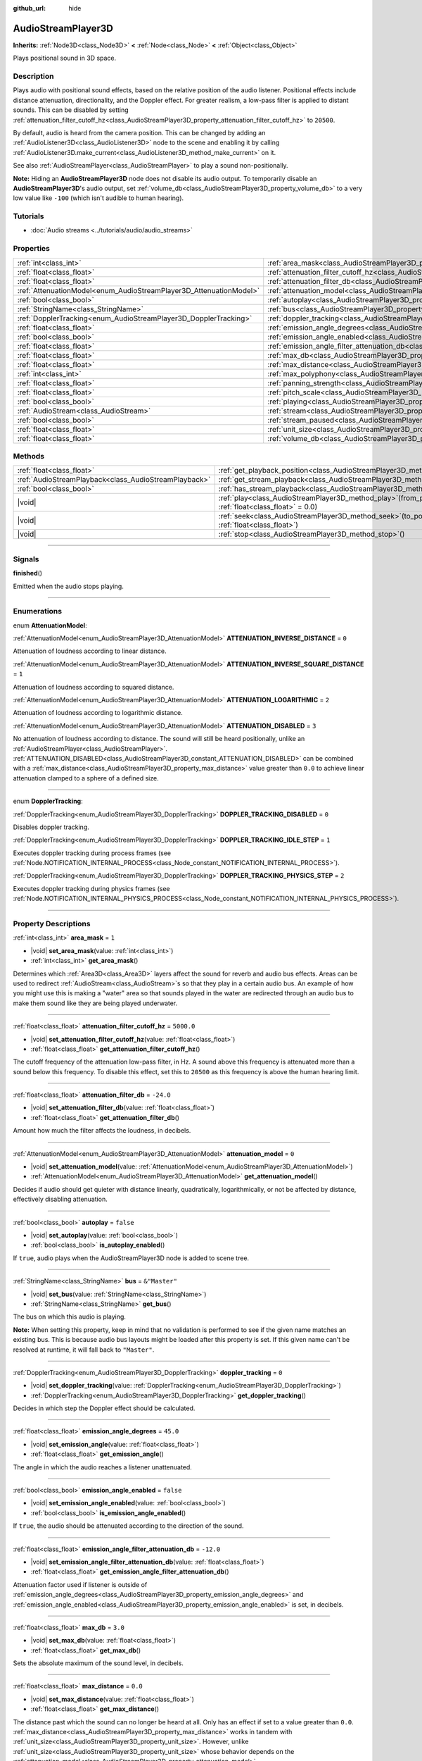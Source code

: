 :github_url: hide

.. meta::
	:keywords: sound, sfx

.. DO NOT EDIT THIS FILE!!!
.. Generated automatically from Godot engine sources.
.. Generator: https://github.com/godotengine/godot/tree/master/doc/tools/make_rst.py.
.. XML source: https://github.com/godotengine/godot/tree/master/doc/classes/AudioStreamPlayer3D.xml.

.. _class_AudioStreamPlayer3D:

AudioStreamPlayer3D
===================

**Inherits:** :ref:`Node3D<class_Node3D>` **<** :ref:`Node<class_Node>` **<** :ref:`Object<class_Object>`

Plays positional sound in 3D space.

.. rst-class:: classref-introduction-group

Description
-----------

Plays audio with positional sound effects, based on the relative position of the audio listener. Positional effects include distance attenuation, directionality, and the Doppler effect. For greater realism, a low-pass filter is applied to distant sounds. This can be disabled by setting :ref:`attenuation_filter_cutoff_hz<class_AudioStreamPlayer3D_property_attenuation_filter_cutoff_hz>` to ``20500``.

By default, audio is heard from the camera position. This can be changed by adding an :ref:`AudioListener3D<class_AudioListener3D>` node to the scene and enabling it by calling :ref:`AudioListener3D.make_current<class_AudioListener3D_method_make_current>` on it.

See also :ref:`AudioStreamPlayer<class_AudioStreamPlayer>` to play a sound non-positionally.

\ **Note:** Hiding an **AudioStreamPlayer3D** node does not disable its audio output. To temporarily disable an **AudioStreamPlayer3D**'s audio output, set :ref:`volume_db<class_AudioStreamPlayer3D_property_volume_db>` to a very low value like ``-100`` (which isn't audible to human hearing).

.. rst-class:: classref-introduction-group

Tutorials
---------

- :doc:`Audio streams <../tutorials/audio/audio_streams>`

.. rst-class:: classref-reftable-group

Properties
----------

.. table::
   :widths: auto

   +--------------------------------------------------------------------+----------------------------------------------------------------------------------------------------------------------+---------------+
   | :ref:`int<class_int>`                                              | :ref:`area_mask<class_AudioStreamPlayer3D_property_area_mask>`                                                       | ``1``         |
   +--------------------------------------------------------------------+----------------------------------------------------------------------------------------------------------------------+---------------+
   | :ref:`float<class_float>`                                          | :ref:`attenuation_filter_cutoff_hz<class_AudioStreamPlayer3D_property_attenuation_filter_cutoff_hz>`                 | ``5000.0``    |
   +--------------------------------------------------------------------+----------------------------------------------------------------------------------------------------------------------+---------------+
   | :ref:`float<class_float>`                                          | :ref:`attenuation_filter_db<class_AudioStreamPlayer3D_property_attenuation_filter_db>`                               | ``-24.0``     |
   +--------------------------------------------------------------------+----------------------------------------------------------------------------------------------------------------------+---------------+
   | :ref:`AttenuationModel<enum_AudioStreamPlayer3D_AttenuationModel>` | :ref:`attenuation_model<class_AudioStreamPlayer3D_property_attenuation_model>`                                       | ``0``         |
   +--------------------------------------------------------------------+----------------------------------------------------------------------------------------------------------------------+---------------+
   | :ref:`bool<class_bool>`                                            | :ref:`autoplay<class_AudioStreamPlayer3D_property_autoplay>`                                                         | ``false``     |
   +--------------------------------------------------------------------+----------------------------------------------------------------------------------------------------------------------+---------------+
   | :ref:`StringName<class_StringName>`                                | :ref:`bus<class_AudioStreamPlayer3D_property_bus>`                                                                   | ``&"Master"`` |
   +--------------------------------------------------------------------+----------------------------------------------------------------------------------------------------------------------+---------------+
   | :ref:`DopplerTracking<enum_AudioStreamPlayer3D_DopplerTracking>`   | :ref:`doppler_tracking<class_AudioStreamPlayer3D_property_doppler_tracking>`                                         | ``0``         |
   +--------------------------------------------------------------------+----------------------------------------------------------------------------------------------------------------------+---------------+
   | :ref:`float<class_float>`                                          | :ref:`emission_angle_degrees<class_AudioStreamPlayer3D_property_emission_angle_degrees>`                             | ``45.0``      |
   +--------------------------------------------------------------------+----------------------------------------------------------------------------------------------------------------------+---------------+
   | :ref:`bool<class_bool>`                                            | :ref:`emission_angle_enabled<class_AudioStreamPlayer3D_property_emission_angle_enabled>`                             | ``false``     |
   +--------------------------------------------------------------------+----------------------------------------------------------------------------------------------------------------------+---------------+
   | :ref:`float<class_float>`                                          | :ref:`emission_angle_filter_attenuation_db<class_AudioStreamPlayer3D_property_emission_angle_filter_attenuation_db>` | ``-12.0``     |
   +--------------------------------------------------------------------+----------------------------------------------------------------------------------------------------------------------+---------------+
   | :ref:`float<class_float>`                                          | :ref:`max_db<class_AudioStreamPlayer3D_property_max_db>`                                                             | ``3.0``       |
   +--------------------------------------------------------------------+----------------------------------------------------------------------------------------------------------------------+---------------+
   | :ref:`float<class_float>`                                          | :ref:`max_distance<class_AudioStreamPlayer3D_property_max_distance>`                                                 | ``0.0``       |
   +--------------------------------------------------------------------+----------------------------------------------------------------------------------------------------------------------+---------------+
   | :ref:`int<class_int>`                                              | :ref:`max_polyphony<class_AudioStreamPlayer3D_property_max_polyphony>`                                               | ``1``         |
   +--------------------------------------------------------------------+----------------------------------------------------------------------------------------------------------------------+---------------+
   | :ref:`float<class_float>`                                          | :ref:`panning_strength<class_AudioStreamPlayer3D_property_panning_strength>`                                         | ``1.0``       |
   +--------------------------------------------------------------------+----------------------------------------------------------------------------------------------------------------------+---------------+
   | :ref:`float<class_float>`                                          | :ref:`pitch_scale<class_AudioStreamPlayer3D_property_pitch_scale>`                                                   | ``1.0``       |
   +--------------------------------------------------------------------+----------------------------------------------------------------------------------------------------------------------+---------------+
   | :ref:`bool<class_bool>`                                            | :ref:`playing<class_AudioStreamPlayer3D_property_playing>`                                                           | ``false``     |
   +--------------------------------------------------------------------+----------------------------------------------------------------------------------------------------------------------+---------------+
   | :ref:`AudioStream<class_AudioStream>`                              | :ref:`stream<class_AudioStreamPlayer3D_property_stream>`                                                             |               |
   +--------------------------------------------------------------------+----------------------------------------------------------------------------------------------------------------------+---------------+
   | :ref:`bool<class_bool>`                                            | :ref:`stream_paused<class_AudioStreamPlayer3D_property_stream_paused>`                                               | ``false``     |
   +--------------------------------------------------------------------+----------------------------------------------------------------------------------------------------------------------+---------------+
   | :ref:`float<class_float>`                                          | :ref:`unit_size<class_AudioStreamPlayer3D_property_unit_size>`                                                       | ``10.0``      |
   +--------------------------------------------------------------------+----------------------------------------------------------------------------------------------------------------------+---------------+
   | :ref:`float<class_float>`                                          | :ref:`volume_db<class_AudioStreamPlayer3D_property_volume_db>`                                                       | ``0.0``       |
   +--------------------------------------------------------------------+----------------------------------------------------------------------------------------------------------------------+---------------+

.. rst-class:: classref-reftable-group

Methods
-------

.. table::
   :widths: auto

   +-------------------------------------------------------+-----------------------------------------------------------------------------------------------------------+
   | :ref:`float<class_float>`                             | :ref:`get_playback_position<class_AudioStreamPlayer3D_method_get_playback_position>`\ (\ )                |
   +-------------------------------------------------------+-----------------------------------------------------------------------------------------------------------+
   | :ref:`AudioStreamPlayback<class_AudioStreamPlayback>` | :ref:`get_stream_playback<class_AudioStreamPlayer3D_method_get_stream_playback>`\ (\ )                    |
   +-------------------------------------------------------+-----------------------------------------------------------------------------------------------------------+
   | :ref:`bool<class_bool>`                               | :ref:`has_stream_playback<class_AudioStreamPlayer3D_method_has_stream_playback>`\ (\ )                    |
   +-------------------------------------------------------+-----------------------------------------------------------------------------------------------------------+
   | |void|                                                | :ref:`play<class_AudioStreamPlayer3D_method_play>`\ (\ from_position\: :ref:`float<class_float>` = 0.0\ ) |
   +-------------------------------------------------------+-----------------------------------------------------------------------------------------------------------+
   | |void|                                                | :ref:`seek<class_AudioStreamPlayer3D_method_seek>`\ (\ to_position\: :ref:`float<class_float>`\ )         |
   +-------------------------------------------------------+-----------------------------------------------------------------------------------------------------------+
   | |void|                                                | :ref:`stop<class_AudioStreamPlayer3D_method_stop>`\ (\ )                                                  |
   +-------------------------------------------------------+-----------------------------------------------------------------------------------------------------------+

.. rst-class:: classref-section-separator

----

.. rst-class:: classref-descriptions-group

Signals
-------

.. _class_AudioStreamPlayer3D_signal_finished:

.. rst-class:: classref-signal

**finished**\ (\ )

Emitted when the audio stops playing.

.. rst-class:: classref-section-separator

----

.. rst-class:: classref-descriptions-group

Enumerations
------------

.. _enum_AudioStreamPlayer3D_AttenuationModel:

.. rst-class:: classref-enumeration

enum **AttenuationModel**:

.. _class_AudioStreamPlayer3D_constant_ATTENUATION_INVERSE_DISTANCE:

.. rst-class:: classref-enumeration-constant

:ref:`AttenuationModel<enum_AudioStreamPlayer3D_AttenuationModel>` **ATTENUATION_INVERSE_DISTANCE** = ``0``

Attenuation of loudness according to linear distance.

.. _class_AudioStreamPlayer3D_constant_ATTENUATION_INVERSE_SQUARE_DISTANCE:

.. rst-class:: classref-enumeration-constant

:ref:`AttenuationModel<enum_AudioStreamPlayer3D_AttenuationModel>` **ATTENUATION_INVERSE_SQUARE_DISTANCE** = ``1``

Attenuation of loudness according to squared distance.

.. _class_AudioStreamPlayer3D_constant_ATTENUATION_LOGARITHMIC:

.. rst-class:: classref-enumeration-constant

:ref:`AttenuationModel<enum_AudioStreamPlayer3D_AttenuationModel>` **ATTENUATION_LOGARITHMIC** = ``2``

Attenuation of loudness according to logarithmic distance.

.. _class_AudioStreamPlayer3D_constant_ATTENUATION_DISABLED:

.. rst-class:: classref-enumeration-constant

:ref:`AttenuationModel<enum_AudioStreamPlayer3D_AttenuationModel>` **ATTENUATION_DISABLED** = ``3``

No attenuation of loudness according to distance. The sound will still be heard positionally, unlike an :ref:`AudioStreamPlayer<class_AudioStreamPlayer>`. :ref:`ATTENUATION_DISABLED<class_AudioStreamPlayer3D_constant_ATTENUATION_DISABLED>` can be combined with a :ref:`max_distance<class_AudioStreamPlayer3D_property_max_distance>` value greater than ``0.0`` to achieve linear attenuation clamped to a sphere of a defined size.

.. rst-class:: classref-item-separator

----

.. _enum_AudioStreamPlayer3D_DopplerTracking:

.. rst-class:: classref-enumeration

enum **DopplerTracking**:

.. _class_AudioStreamPlayer3D_constant_DOPPLER_TRACKING_DISABLED:

.. rst-class:: classref-enumeration-constant

:ref:`DopplerTracking<enum_AudioStreamPlayer3D_DopplerTracking>` **DOPPLER_TRACKING_DISABLED** = ``0``

Disables doppler tracking.

.. _class_AudioStreamPlayer3D_constant_DOPPLER_TRACKING_IDLE_STEP:

.. rst-class:: classref-enumeration-constant

:ref:`DopplerTracking<enum_AudioStreamPlayer3D_DopplerTracking>` **DOPPLER_TRACKING_IDLE_STEP** = ``1``

Executes doppler tracking during process frames (see :ref:`Node.NOTIFICATION_INTERNAL_PROCESS<class_Node_constant_NOTIFICATION_INTERNAL_PROCESS>`).

.. _class_AudioStreamPlayer3D_constant_DOPPLER_TRACKING_PHYSICS_STEP:

.. rst-class:: classref-enumeration-constant

:ref:`DopplerTracking<enum_AudioStreamPlayer3D_DopplerTracking>` **DOPPLER_TRACKING_PHYSICS_STEP** = ``2``

Executes doppler tracking during physics frames (see :ref:`Node.NOTIFICATION_INTERNAL_PHYSICS_PROCESS<class_Node_constant_NOTIFICATION_INTERNAL_PHYSICS_PROCESS>`).

.. rst-class:: classref-section-separator

----

.. rst-class:: classref-descriptions-group

Property Descriptions
---------------------

.. _class_AudioStreamPlayer3D_property_area_mask:

.. rst-class:: classref-property

:ref:`int<class_int>` **area_mask** = ``1``

.. rst-class:: classref-property-setget

- |void| **set_area_mask**\ (\ value\: :ref:`int<class_int>`\ )
- :ref:`int<class_int>` **get_area_mask**\ (\ )

Determines which :ref:`Area3D<class_Area3D>` layers affect the sound for reverb and audio bus effects. Areas can be used to redirect :ref:`AudioStream<class_AudioStream>`\ s so that they play in a certain audio bus. An example of how you might use this is making a "water" area so that sounds played in the water are redirected through an audio bus to make them sound like they are being played underwater.

.. rst-class:: classref-item-separator

----

.. _class_AudioStreamPlayer3D_property_attenuation_filter_cutoff_hz:

.. rst-class:: classref-property

:ref:`float<class_float>` **attenuation_filter_cutoff_hz** = ``5000.0``

.. rst-class:: classref-property-setget

- |void| **set_attenuation_filter_cutoff_hz**\ (\ value\: :ref:`float<class_float>`\ )
- :ref:`float<class_float>` **get_attenuation_filter_cutoff_hz**\ (\ )

The cutoff frequency of the attenuation low-pass filter, in Hz. A sound above this frequency is attenuated more than a sound below this frequency. To disable this effect, set this to ``20500`` as this frequency is above the human hearing limit.

.. rst-class:: classref-item-separator

----

.. _class_AudioStreamPlayer3D_property_attenuation_filter_db:

.. rst-class:: classref-property

:ref:`float<class_float>` **attenuation_filter_db** = ``-24.0``

.. rst-class:: classref-property-setget

- |void| **set_attenuation_filter_db**\ (\ value\: :ref:`float<class_float>`\ )
- :ref:`float<class_float>` **get_attenuation_filter_db**\ (\ )

Amount how much the filter affects the loudness, in decibels.

.. rst-class:: classref-item-separator

----

.. _class_AudioStreamPlayer3D_property_attenuation_model:

.. rst-class:: classref-property

:ref:`AttenuationModel<enum_AudioStreamPlayer3D_AttenuationModel>` **attenuation_model** = ``0``

.. rst-class:: classref-property-setget

- |void| **set_attenuation_model**\ (\ value\: :ref:`AttenuationModel<enum_AudioStreamPlayer3D_AttenuationModel>`\ )
- :ref:`AttenuationModel<enum_AudioStreamPlayer3D_AttenuationModel>` **get_attenuation_model**\ (\ )

Decides if audio should get quieter with distance linearly, quadratically, logarithmically, or not be affected by distance, effectively disabling attenuation.

.. rst-class:: classref-item-separator

----

.. _class_AudioStreamPlayer3D_property_autoplay:

.. rst-class:: classref-property

:ref:`bool<class_bool>` **autoplay** = ``false``

.. rst-class:: classref-property-setget

- |void| **set_autoplay**\ (\ value\: :ref:`bool<class_bool>`\ )
- :ref:`bool<class_bool>` **is_autoplay_enabled**\ (\ )

If ``true``, audio plays when the AudioStreamPlayer3D node is added to scene tree.

.. rst-class:: classref-item-separator

----

.. _class_AudioStreamPlayer3D_property_bus:

.. rst-class:: classref-property

:ref:`StringName<class_StringName>` **bus** = ``&"Master"``

.. rst-class:: classref-property-setget

- |void| **set_bus**\ (\ value\: :ref:`StringName<class_StringName>`\ )
- :ref:`StringName<class_StringName>` **get_bus**\ (\ )

The bus on which this audio is playing.

\ **Note:** When setting this property, keep in mind that no validation is performed to see if the given name matches an existing bus. This is because audio bus layouts might be loaded after this property is set. If this given name can't be resolved at runtime, it will fall back to ``"Master"``.

.. rst-class:: classref-item-separator

----

.. _class_AudioStreamPlayer3D_property_doppler_tracking:

.. rst-class:: classref-property

:ref:`DopplerTracking<enum_AudioStreamPlayer3D_DopplerTracking>` **doppler_tracking** = ``0``

.. rst-class:: classref-property-setget

- |void| **set_doppler_tracking**\ (\ value\: :ref:`DopplerTracking<enum_AudioStreamPlayer3D_DopplerTracking>`\ )
- :ref:`DopplerTracking<enum_AudioStreamPlayer3D_DopplerTracking>` **get_doppler_tracking**\ (\ )

Decides in which step the Doppler effect should be calculated.

.. rst-class:: classref-item-separator

----

.. _class_AudioStreamPlayer3D_property_emission_angle_degrees:

.. rst-class:: classref-property

:ref:`float<class_float>` **emission_angle_degrees** = ``45.0``

.. rst-class:: classref-property-setget

- |void| **set_emission_angle**\ (\ value\: :ref:`float<class_float>`\ )
- :ref:`float<class_float>` **get_emission_angle**\ (\ )

The angle in which the audio reaches a listener unattenuated.

.. rst-class:: classref-item-separator

----

.. _class_AudioStreamPlayer3D_property_emission_angle_enabled:

.. rst-class:: classref-property

:ref:`bool<class_bool>` **emission_angle_enabled** = ``false``

.. rst-class:: classref-property-setget

- |void| **set_emission_angle_enabled**\ (\ value\: :ref:`bool<class_bool>`\ )
- :ref:`bool<class_bool>` **is_emission_angle_enabled**\ (\ )

If ``true``, the audio should be attenuated according to the direction of the sound.

.. rst-class:: classref-item-separator

----

.. _class_AudioStreamPlayer3D_property_emission_angle_filter_attenuation_db:

.. rst-class:: classref-property

:ref:`float<class_float>` **emission_angle_filter_attenuation_db** = ``-12.0``

.. rst-class:: classref-property-setget

- |void| **set_emission_angle_filter_attenuation_db**\ (\ value\: :ref:`float<class_float>`\ )
- :ref:`float<class_float>` **get_emission_angle_filter_attenuation_db**\ (\ )

Attenuation factor used if listener is outside of :ref:`emission_angle_degrees<class_AudioStreamPlayer3D_property_emission_angle_degrees>` and :ref:`emission_angle_enabled<class_AudioStreamPlayer3D_property_emission_angle_enabled>` is set, in decibels.

.. rst-class:: classref-item-separator

----

.. _class_AudioStreamPlayer3D_property_max_db:

.. rst-class:: classref-property

:ref:`float<class_float>` **max_db** = ``3.0``

.. rst-class:: classref-property-setget

- |void| **set_max_db**\ (\ value\: :ref:`float<class_float>`\ )
- :ref:`float<class_float>` **get_max_db**\ (\ )

Sets the absolute maximum of the sound level, in decibels.

.. rst-class:: classref-item-separator

----

.. _class_AudioStreamPlayer3D_property_max_distance:

.. rst-class:: classref-property

:ref:`float<class_float>` **max_distance** = ``0.0``

.. rst-class:: classref-property-setget

- |void| **set_max_distance**\ (\ value\: :ref:`float<class_float>`\ )
- :ref:`float<class_float>` **get_max_distance**\ (\ )

The distance past which the sound can no longer be heard at all. Only has an effect if set to a value greater than ``0.0``. :ref:`max_distance<class_AudioStreamPlayer3D_property_max_distance>` works in tandem with :ref:`unit_size<class_AudioStreamPlayer3D_property_unit_size>`. However, unlike :ref:`unit_size<class_AudioStreamPlayer3D_property_unit_size>` whose behavior depends on the :ref:`attenuation_model<class_AudioStreamPlayer3D_property_attenuation_model>`, :ref:`max_distance<class_AudioStreamPlayer3D_property_max_distance>` always works in a linear fashion. This can be used to prevent the **AudioStreamPlayer3D** from requiring audio mixing when the listener is far away, which saves CPU resources.

.. rst-class:: classref-item-separator

----

.. _class_AudioStreamPlayer3D_property_max_polyphony:

.. rst-class:: classref-property

:ref:`int<class_int>` **max_polyphony** = ``1``

.. rst-class:: classref-property-setget

- |void| **set_max_polyphony**\ (\ value\: :ref:`int<class_int>`\ )
- :ref:`int<class_int>` **get_max_polyphony**\ (\ )

The maximum number of sounds this node can play at the same time. Playing additional sounds after this value is reached will cut off the oldest sounds.

.. rst-class:: classref-item-separator

----

.. _class_AudioStreamPlayer3D_property_panning_strength:

.. rst-class:: classref-property

:ref:`float<class_float>` **panning_strength** = ``1.0``

.. rst-class:: classref-property-setget

- |void| **set_panning_strength**\ (\ value\: :ref:`float<class_float>`\ )
- :ref:`float<class_float>` **get_panning_strength**\ (\ )

Scales the panning strength for this node by multiplying the base :ref:`ProjectSettings.audio/general/3d_panning_strength<class_ProjectSettings_property_audio/general/3d_panning_strength>` with this factor. Higher values will pan audio from left to right more dramatically than lower values.

.. rst-class:: classref-item-separator

----

.. _class_AudioStreamPlayer3D_property_pitch_scale:

.. rst-class:: classref-property

:ref:`float<class_float>` **pitch_scale** = ``1.0``

.. rst-class:: classref-property-setget

- |void| **set_pitch_scale**\ (\ value\: :ref:`float<class_float>`\ )
- :ref:`float<class_float>` **get_pitch_scale**\ (\ )

The pitch and the tempo of the audio, as a multiplier of the audio sample's sample rate.

.. rst-class:: classref-item-separator

----

.. _class_AudioStreamPlayer3D_property_playing:

.. rst-class:: classref-property

:ref:`bool<class_bool>` **playing** = ``false``

.. rst-class:: classref-property-setget

- :ref:`bool<class_bool>` **is_playing**\ (\ )

If ``true``, audio is playing or is queued to be played (see :ref:`play<class_AudioStreamPlayer3D_method_play>`).

.. rst-class:: classref-item-separator

----

.. _class_AudioStreamPlayer3D_property_stream:

.. rst-class:: classref-property

:ref:`AudioStream<class_AudioStream>` **stream**

.. rst-class:: classref-property-setget

- |void| **set_stream**\ (\ value\: :ref:`AudioStream<class_AudioStream>`\ )
- :ref:`AudioStream<class_AudioStream>` **get_stream**\ (\ )

The :ref:`AudioStream<class_AudioStream>` resource to be played.

.. rst-class:: classref-item-separator

----

.. _class_AudioStreamPlayer3D_property_stream_paused:

.. rst-class:: classref-property

:ref:`bool<class_bool>` **stream_paused** = ``false``

.. rst-class:: classref-property-setget

- |void| **set_stream_paused**\ (\ value\: :ref:`bool<class_bool>`\ )
- :ref:`bool<class_bool>` **get_stream_paused**\ (\ )

If ``true``, the playback is paused. You can resume it by setting :ref:`stream_paused<class_AudioStreamPlayer3D_property_stream_paused>` to ``false``.

.. rst-class:: classref-item-separator

----

.. _class_AudioStreamPlayer3D_property_unit_size:

.. rst-class:: classref-property

:ref:`float<class_float>` **unit_size** = ``10.0``

.. rst-class:: classref-property-setget

- |void| **set_unit_size**\ (\ value\: :ref:`float<class_float>`\ )
- :ref:`float<class_float>` **get_unit_size**\ (\ )

The factor for the attenuation effect. Higher values make the sound audible over a larger distance.

.. rst-class:: classref-item-separator

----

.. _class_AudioStreamPlayer3D_property_volume_db:

.. rst-class:: classref-property

:ref:`float<class_float>` **volume_db** = ``0.0``

.. rst-class:: classref-property-setget

- |void| **set_volume_db**\ (\ value\: :ref:`float<class_float>`\ )
- :ref:`float<class_float>` **get_volume_db**\ (\ )

The base sound level before attenuation, in decibels.

.. rst-class:: classref-section-separator

----

.. rst-class:: classref-descriptions-group

Method Descriptions
-------------------

.. _class_AudioStreamPlayer3D_method_get_playback_position:

.. rst-class:: classref-method

:ref:`float<class_float>` **get_playback_position**\ (\ )

Returns the position in the :ref:`AudioStream<class_AudioStream>`.

.. rst-class:: classref-item-separator

----

.. _class_AudioStreamPlayer3D_method_get_stream_playback:

.. rst-class:: classref-method

:ref:`AudioStreamPlayback<class_AudioStreamPlayback>` **get_stream_playback**\ (\ )

Returns the :ref:`AudioStreamPlayback<class_AudioStreamPlayback>` object associated with this **AudioStreamPlayer3D**.

.. rst-class:: classref-item-separator

----

.. _class_AudioStreamPlayer3D_method_has_stream_playback:

.. rst-class:: classref-method

:ref:`bool<class_bool>` **has_stream_playback**\ (\ )

Returns whether the :ref:`AudioStreamPlayer<class_AudioStreamPlayer>` can return the :ref:`AudioStreamPlayback<class_AudioStreamPlayback>` object or not.

.. rst-class:: classref-item-separator

----

.. _class_AudioStreamPlayer3D_method_play:

.. rst-class:: classref-method

|void| **play**\ (\ from_position\: :ref:`float<class_float>` = 0.0\ )

Queues the audio to play on the next physics frame, from the given position ``from_position``, in seconds.

.. rst-class:: classref-item-separator

----

.. _class_AudioStreamPlayer3D_method_seek:

.. rst-class:: classref-method

|void| **seek**\ (\ to_position\: :ref:`float<class_float>`\ )

Sets the position from which audio will be played, in seconds.

.. rst-class:: classref-item-separator

----

.. _class_AudioStreamPlayer3D_method_stop:

.. rst-class:: classref-method

|void| **stop**\ (\ )

Stops the audio.

.. |virtual| replace:: :abbr:`virtual (This method should typically be overridden by the user to have any effect.)`
.. |const| replace:: :abbr:`const (This method has no side effects. It doesn't modify any of the instance's member variables.)`
.. |vararg| replace:: :abbr:`vararg (This method accepts any number of arguments after the ones described here.)`
.. |constructor| replace:: :abbr:`constructor (This method is used to construct a type.)`
.. |static| replace:: :abbr:`static (This method doesn't need an instance to be called, so it can be called directly using the class name.)`
.. |operator| replace:: :abbr:`operator (This method describes a valid operator to use with this type as left-hand operand.)`
.. |bitfield| replace:: :abbr:`BitField (This value is an integer composed as a bitmask of the following flags.)`
.. |void| replace:: :abbr:`void (No return value.)`
